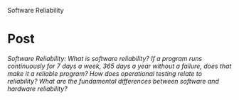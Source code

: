 Software Reliability

#+OPTIONS: num:nil toc:nil author:nil timestamp:nil creator:nil

* Post
  /Software Reliability: What is software reliability? If a program runs continuously for 7 days a week, 365 days a year without a failure, does that make it a reliable program? How does operational testing relate to reliability? What are the fundamental differences between software and hardware reliability?/

  
